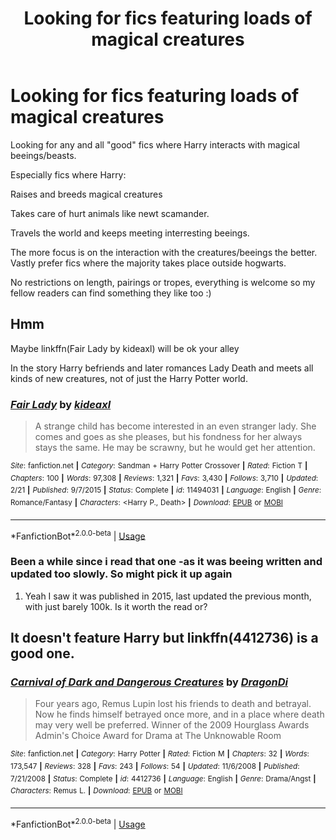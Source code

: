 #+TITLE: Looking for fics featuring loads of magical creatures

* Looking for fics featuring loads of magical creatures
:PROPERTIES:
:Author: luminphoenix
:Score: 4
:DateUnix: 1584822091.0
:DateShort: 2020-Mar-22
:FlairText: Request
:END:
Looking for any and all "good" fics where Harry interacts with magical beeings/beasts.

Especially fics where Harry:

Raises and breeds magical creatures

Takes care of hurt animals like newt scamander.

Travels the world and keeps meeting interresting beeings.

The more focus is on the interaction with the creatures/beeings the better. Vastly prefer fics where the majority takes place outside hogwarts.

No restrictions on length, pairings or tropes, everything is welcome so my fellow readers can find something they like too :)


** Hmm

Maybe linkffn(Fair Lady by kideaxl) will be ok your alley

In the story Harry befriends and later romances Lady Death and meets all kinds of new creatures, not of just the Harry Potter world.
:PROPERTIES:
:Author: _Goose_
:Score: 2
:DateUnix: 1584825575.0
:DateShort: 2020-Mar-22
:END:

*** [[https://www.fanfiction.net/s/11494031/1/][*/Fair Lady/*]] by [[https://www.fanfiction.net/u/4604424/kideaxl][/kideaxl/]]

#+begin_quote
  A strange child has become interested in an even stranger lady. She comes and goes as she pleases, but his fondness for her always stays the same. He may be scrawny, but he would get her attention.
#+end_quote

^{/Site/:} ^{fanfiction.net} ^{*|*} ^{/Category/:} ^{Sandman} ^{+} ^{Harry} ^{Potter} ^{Crossover} ^{*|*} ^{/Rated/:} ^{Fiction} ^{T} ^{*|*} ^{/Chapters/:} ^{100} ^{*|*} ^{/Words/:} ^{97,308} ^{*|*} ^{/Reviews/:} ^{1,321} ^{*|*} ^{/Favs/:} ^{3,430} ^{*|*} ^{/Follows/:} ^{3,710} ^{*|*} ^{/Updated/:} ^{2/21} ^{*|*} ^{/Published/:} ^{9/7/2015} ^{*|*} ^{/Status/:} ^{Complete} ^{*|*} ^{/id/:} ^{11494031} ^{*|*} ^{/Language/:} ^{English} ^{*|*} ^{/Genre/:} ^{Romance/Fantasy} ^{*|*} ^{/Characters/:} ^{<Harry} ^{P.,} ^{Death>} ^{*|*} ^{/Download/:} ^{[[http://www.ff2ebook.com/old/ffn-bot/index.php?id=11494031&source=ff&filetype=epub][EPUB]]} ^{or} ^{[[http://www.ff2ebook.com/old/ffn-bot/index.php?id=11494031&source=ff&filetype=mobi][MOBI]]}

--------------

*FanfictionBot*^{2.0.0-beta} | [[https://github.com/tusing/reddit-ffn-bot/wiki/Usage][Usage]]
:PROPERTIES:
:Author: FanfictionBot
:Score: 1
:DateUnix: 1584825616.0
:DateShort: 2020-Mar-22
:END:


*** Been a while since i read that one -as it was beeing written and updated too slowly. So might pick it up again
:PROPERTIES:
:Author: luminphoenix
:Score: 1
:DateUnix: 1584825642.0
:DateShort: 2020-Mar-22
:END:

**** Yeah I saw it was published in 2015, last updated the previous month, with just barely 100k. Is it worth the read or?
:PROPERTIES:
:Author: CuriousLurkerPresent
:Score: 1
:DateUnix: 1585268174.0
:DateShort: 2020-Mar-27
:END:


** It doesn't feature Harry but linkffn(4412736) is a good one.
:PROPERTIES:
:Author: strawberrybluecat
:Score: 1
:DateUnix: 1584845443.0
:DateShort: 2020-Mar-22
:END:

*** [[https://www.fanfiction.net/s/4412736/1/][*/Carnival of Dark and Dangerous Creatures/*]] by [[https://www.fanfiction.net/u/1467920/DragonDi][/DragonDi/]]

#+begin_quote
  Four years ago, Remus Lupin lost his friends to death and betrayal. Now he finds himself betrayed once more, and in a place where death may very well be preferred. Winner of the 2009 Hourglass Awards Admin's Choice Award for Drama at The Unknowable Room
#+end_quote

^{/Site/:} ^{fanfiction.net} ^{*|*} ^{/Category/:} ^{Harry} ^{Potter} ^{*|*} ^{/Rated/:} ^{Fiction} ^{M} ^{*|*} ^{/Chapters/:} ^{32} ^{*|*} ^{/Words/:} ^{173,547} ^{*|*} ^{/Reviews/:} ^{328} ^{*|*} ^{/Favs/:} ^{243} ^{*|*} ^{/Follows/:} ^{54} ^{*|*} ^{/Updated/:} ^{11/6/2008} ^{*|*} ^{/Published/:} ^{7/21/2008} ^{*|*} ^{/Status/:} ^{Complete} ^{*|*} ^{/id/:} ^{4412736} ^{*|*} ^{/Language/:} ^{English} ^{*|*} ^{/Genre/:} ^{Drama/Angst} ^{*|*} ^{/Characters/:} ^{Remus} ^{L.} ^{*|*} ^{/Download/:} ^{[[http://www.ff2ebook.com/old/ffn-bot/index.php?id=4412736&source=ff&filetype=epub][EPUB]]} ^{or} ^{[[http://www.ff2ebook.com/old/ffn-bot/index.php?id=4412736&source=ff&filetype=mobi][MOBI]]}

--------------

*FanfictionBot*^{2.0.0-beta} | [[https://github.com/tusing/reddit-ffn-bot/wiki/Usage][Usage]]
:PROPERTIES:
:Author: FanfictionBot
:Score: 1
:DateUnix: 1584845457.0
:DateShort: 2020-Mar-22
:END:
